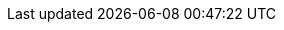 // Button names
:experimental:

:buttonCreate: `'Create`' button image:ROOT:buttons/creation.svg[]
:buttonWorksheet: `'Data Worksheet`'  image:ROOT:buttons/worksheet.svg[]
:buttonDataTab: `'Data`' button image:ROOT:buttons/database.svg[]
:buttonNewWorksheet: `'New Data Worksheet`' button image:ROOT:buttons/new-worksheet.svg[]
:buttonUploadFile: `'Upload File`' button image:ROOT:buttons/upload.svg[]
:buttonMashupData: `'Mashup Data`' button image:ROOT:buttons/new-worksheet.svg[]
:buttonAutoUpdate: `'Disable Auto Update`' button image:ROOT:buttons/auto-reload.svg[]
:buttonActions: `'Actions`' button image:ROOT:buttons/menu-horizontal.svg[]
:buttonAutoUpdate2: `'Enable Auto Update`'  button image:ROOT:buttons/reset.svg[]
:buttonWrapColumnHeaders: `'Wrap Column Headers`' button image:ROOT:buttons/wrap.svg[]
:buttonColumnType: `'Type`' button (image:ROOT:buttons/number-field.svg[], image:ROOT:buttons/text-field.svg[], image:ROOT:buttons/datetime-field.svg[], or image:ROOT:buttons/boolean-field.svg[])
:buttonChangeView: ‘Change View’  button image:ROOT:buttons/view-summary-meta.svg[]
:buttonLiveDataView: ‘Live Data View’  image:ROOT:buttons/view-summary-live.svg[]
:buttonChangeDataMode: ‘Change Data Mode’ button image:ROOT:buttons/data-partial.svg[]
:buttonMore: ‘More’ button (image:ROOT:buttons/menu-horizontal.svg[])
:buttonLiveDetailView: ‘Live Detail View’ image:ROOT:buttons/view-detail-live.svg[]
:buttonMetaDetailView: ‘Meta Detail View’ image:ROOT:buttons/view-detail-meta.svg[]
:buttonCreateExpression: ‘Create Expression’ button image:ROOT:buttons/formula.svg[]
:buttonFormula: ‘Formula’  button image:ROOT:buttons/formula.svg[]
:buttonSave: ‘Save’ button image:ROOT:buttons/save.svg[]
:buttonVisibility: ‘Visibility’  button image:ROOT:buttons/eye.svg[]
:buttonMetaDataView: ‘Meta Data View’   image:ROOT:buttons/view-summary-meta.svg[]
:buttonShowHideColumns: ‘Show/Hide Columns’  button image:ROOT:buttons/eye.svg[]
:buttonSearch: ‘Search’  button image:ROOT:buttons/search.svg[]
:buttonSearchColumns: ‘Search Columns’  button image:ROOT:buttons/search.svg[]
:buttonClearSearch: ‘Clear’  button image:ROOT:buttons/close-circle.svg[]
:buttonRecent: ‘Recent’ button image:ROOT:buttons/recent.svg[]
:buttonUploadFile: `'Upload File`'  image:ROOT:buttons/upload.svg[]
:buttonCreateObject: `'Add`' button image:ROOT:buttons/new-objects.svg[]
// Inline Comments
